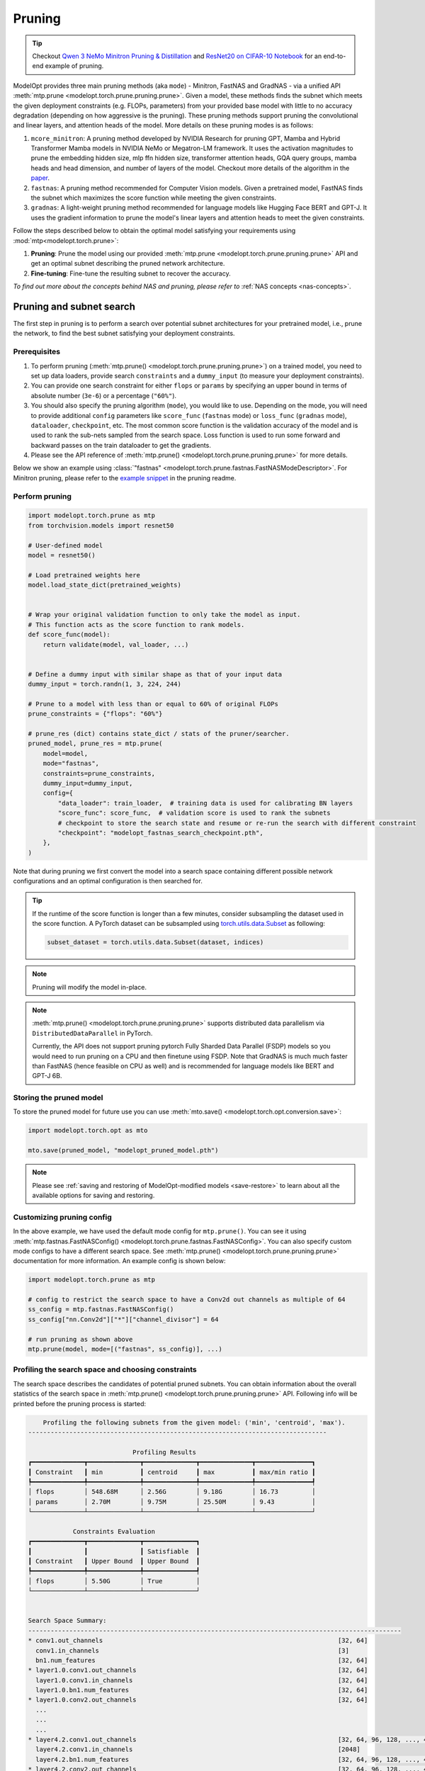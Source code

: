 =======
Pruning
=======

.. tip::

    Checkout `Qwen 3 NeMo Minitron Pruning & Distillation <https://github.com/NVIDIA-NeMo/NeMo/tree/main/tutorials/llm/qwen/pruning-distillation>`_ and
    `ResNet20 on CIFAR-10 Notebook <https://github.com/NVIDIA/TensorRT-Model-Optimizer/blob/main/examples/pruning/cifar_resnet.ipynb>`_
    for an end-to-end example of pruning.

ModelOpt provides three main pruning methods (aka ``mode``) - Minitron, FastNAS and GradNAS - via a unified API
:meth:`mtp.prune <modelopt.torch.prune.pruning.prune>`. Given a model,
these methods finds the subnet which meets the given deployment constraints (e.g. FLOPs, parameters)
from your provided base model with little to no accuracy degradation (depending on how aggressive is the pruning).
These pruning methods support pruning the convolutional and linear layers, and
attention heads of the model. More details on these pruning modes is as follows:

#.  ``mcore_minitron``: A pruning method developed by NVIDIA Research for pruning GPT, Mamba and Hybrid
    Transformer Mamba models in NVIDIA NeMo or Megatron-LM framework. It uses the activation magnitudes to prune
    the embedding hidden size, mlp ffn hidden size, transformer attention heads, GQA query groups,
    mamba heads and head dimension, and number of layers of the model.
    Checkout more details of the algorithm in the `paper <https://arxiv.org/abs/2408.11796>`_.
#.  ``fastnas``: A pruning method recommended for Computer Vision models. Given a pretrained model,
    FastNAS finds the subnet which maximizes the score function while meeting the given constraints.
#.  ``gradnas``: A light-weight pruning method recommended for language models like Hugging Face BERT and GPT-J.
    It uses the gradient information to prune the model's linear layers and attention heads to meet the given constraints.

Follow the steps described below to obtain the optimal model satisfying your
requirements using :mod:`mtp<modelopt.torch.prune>`:

#.  **Pruning**: Prune the model using our provided :meth:`mtp.prune <modelopt.torch.prune.pruning.prune>`
    API and get an optimal subnet describing the pruned network architecture.
#.  **Fine-tuning**: Fine-tune the resulting subnet to recover the accuracy.

*To find out more about the concepts behind NAS and pruning, please refer to*
:ref:`NAS concepts <nas-concepts>`.


.. _pruning_search:

Pruning and subnet search
=========================

The first step in pruning is to perform a search over potential subnet architectures for your pretrained model,
i.e., prune the network, to find the best subnet satisfying your deployment constraints.


Prerequisites
-------------

#. To perform pruning (:meth:`mtp.prune() <modelopt.torch.prune.pruning.prune>`) on a trained
   model, you need to set up data loaders, provide search ``constraints`` and a ``dummy_input`` (to measure
   your deployment constraints).
#. You can provide one search constraint for either ``flops`` or ``params`` by
   specifying an upper bound in terms of absolute number (``3e-6``) or a percentage (``"60%"``).
#. You should also specify the pruning algorithm (``mode``), you would like to use. Depending on the
   mode, you will need to provide additional ``config`` parameters like ``score_func`` (``fastnas`` mode)
   or ``loss_func`` (``gradnas`` mode), ``dataloader``, ``checkpoint``, etc. The most common score function
   is the validation accuracy of the model and is used to rank the sub-nets sampled from the search space.
   Loss function is used to run some forward and backward passes on the train dataloader to get the gradients.
#. Please see the API reference of :meth:`mtp.prune() <modelopt.torch.prune.pruning.prune>` for more details.

Below we show an example using :class:`"fastnas" <modelopt.torch.prune.fastnas.FastNASModeDescriptor>`.
For Minitron pruning, please refer to the `example snippet <https://github.com/NVIDIA/TensorRT-Model-Optimizer/tree/main/examples/pruning#getting-started>`_ in the pruning readme.

Perform pruning
---------------

.. code-block:: python

    import modelopt.torch.prune as mtp
    from torchvision.models import resnet50

    # User-defined model
    model = resnet50()

    # Load pretrained weights here
    model.load_state_dict(pretrained_weights)


    # Wrap your original validation function to only take the model as input.
    # This function acts as the score function to rank models.
    def score_func(model):
        return validate(model, val_loader, ...)


    # Define a dummy input with similar shape as that of your input data
    dummy_input = torch.randn(1, 3, 224, 244)

    # Prune to a model with less than or equal to 60% of original FLOPs
    prune_constraints = {"flops": "60%"}

    # prune_res (dict) contains state_dict / stats of the pruner/searcher.
    pruned_model, prune_res = mtp.prune(
        model=model,
        mode="fastnas",
        constraints=prune_constraints,
        dummy_input=dummy_input,
        config={
            "data_loader": train_loader,  # training data is used for calibrating BN layers
            "score_func": score_func,  # validation score is used to rank the subnets
            # checkpoint to store the search state and resume or re-run the search with different constraint
            "checkpoint": "modelopt_fastnas_search_checkpoint.pth",
        },
    )

Note that during pruning we first convert the model into a search space containing different
possible network configurations and an optimal configuration is then searched for.

.. tip::

    If the runtime of the score function is longer than a few minutes, consider subsampling the
    dataset used in the score function. A PyTorch dataset can be subsampled using
    `torch.utils.data.Subset <https://pytorch.org/docs/stable/data.html#torch.utils.data.Subset>`_
    as following:

    .. code-block:: python

        subset_dataset = torch.utils.data.Subset(dataset, indices)

.. note::

    Pruning will modify the model in-place.

.. note::

    :meth:`mtp.prune() <modelopt.torch.prune.pruning.prune>` supports distributed data parallelism
    via ``DistributedDataParallel`` in PyTorch.

    Currently, the API does not support pruning pytorch Fully Sharded Data Parallel (FSDP) models
    so you would need to run pruning on a CPU and then finetune using FSDP. Note that GradNAS is
    much much faster than FastNAS (hence feasible on CPU as well) and is recommended for
    language models like BERT and GPT-J 6B.


Storing the pruned model
------------------------

To store the pruned model for future use you can use
:meth:`mto.save() <modelopt.torch.opt.conversion.save>`:

.. code-block:: python

    import modelopt.torch.opt as mto

    mto.save(pruned_model, "modelopt_pruned_model.pth")

.. note::

    Please see :ref:`saving and restoring of ModelOpt-modified models <save-restore>` to learn
    about all the available options for saving and restoring.


Customizing pruning config
--------------------------

In the above example, we have used the default mode config for ``mtp.prune()``. You can see it using
:meth:`mtp.fastnas.FastNASConfig() <modelopt.torch.prune.fastnas.FastNASConfig>`.
You can also specify custom mode configs to have a different search space. See
:meth:`mtp.prune() <modelopt.torch.prune.pruning.prune>` documentation for more information. An
example config is shown below:

.. code-block:: python

    import modelopt.torch.prune as mtp

    # config to restrict the search space to have a Conv2d out channels as multiple of 64
    ss_config = mtp.fastnas.FastNASConfig()
    ss_config["nn.Conv2d"]["*"]["channel_divisor"] = 64

    # run pruning as shown above
    mtp.prune(model, mode=[("fastnas", ss_config)], ...)


.. _fastnas_profile:

Profiling the search space and choosing constraints
---------------------------------------------------

The search space describes the candidates of potential pruned subnets. You can obtain information
about the overall statistics of the search space in :meth:`mtp.prune() <modelopt.torch.prune.pruning.prune>` API.
Following info will be printed before the pruning process is started:

.. code-block:: none

        Profiling the following subnets from the given model: ('min', 'centroid', 'max').
    --------------------------------------------------------------------------------

                                Profiling Results
    ┏━━━━━━━━━━━━━━┳━━━━━━━━━━━━━━┳━━━━━━━━━━━━━━┳━━━━━━━━━━━━━━┳━━━━━━━━━━━━━━━┓
    ┃ Constraint   ┃ min          ┃ centroid     ┃ max          ┃ max/min ratio ┃
    ┡━━━━━━━━━━━━━━╇━━━━━━━━━━━━━━╇━━━━━━━━━━━━━━╇━━━━━━━━━━━━━━╇━━━━━━━━━━━━━━━┩
    │ flops        │ 548.68M      │ 2.56G        │ 9.18G        │ 16.73         │
    │ params       │ 2.70M        │ 9.75M        │ 25.50M       │ 9.43          │
    └──────────────┴──────────────┴──────────────┴──────────────┴───────────────┘

                Constraints Evaluation
    ┏━━━━━━━━━━━━━━┳━━━━━━━━━━━━━━┳━━━━━━━━━━━━━━┓
    ┃              ┃              ┃ Satisfiable  ┃
    ┃ Constraint   ┃ Upper Bound  ┃ Upper Bound  ┃
    ┡━━━━━━━━━━━━━━╇━━━━━━━━━━━━━━╇━━━━━━━━━━━━━━┩
    │ flops        │ 5.50G        │ True         │
    └──────────────┴──────────────┴──────────────┘


    Search Space Summary:
    ----------------------------------------------------------------------------------------------------
    * conv1.out_channels                                                               [32, 64]
      conv1.in_channels                                                                [3]
      bn1.num_features                                                                 [32, 64]
    * layer1.0.conv1.out_channels                                                      [32, 64]
      layer1.0.conv1.in_channels                                                       [32, 64]
      layer1.0.bn1.num_features                                                        [32, 64]
    * layer1.0.conv2.out_channels                                                      [32, 64]
      ...
      ...
      ...
    * layer4.2.conv1.out_channels                                                      [32, 64, 96, 128, ..., 416, 448, 480, 512]
      layer4.2.conv1.in_channels                                                       [2048]
      layer4.2.bn1.num_features                                                        [32, 64, 96, 128, ..., 416, 448, 480, 512]
    * layer4.2.conv2.out_channels                                                      [32, 64, 96, 128, ..., 416, 448, 480, 512]
      layer4.2.conv2.in_channels                                                       [32, 64, 96, 128, ..., 416, 448, 480, 512]
      layer4.2.bn2.num_features                                                        [32, 64, 96, 128, ..., 416, 448, 480, 512]
      layer4.2.conv3.out_channels                                                      [2048]
      layer4.2.conv3.in_channels                                                       [32, 64, 96, 128, ..., 416, 448, 480, 512]
    ----------------------------------------------------------------------------------------------------
    Number of configurable hparams: 36
    Total size of the search space: 2.48e+28
    Note: all constraints can be satisfied within the search space!

The profiling results will help you understand the search space and come up with a potential search
constraint that you can iterate on.

.. tip::

    Generally a search space with max/min ratio above 3 is a good search space with many layers prunable.
    The higher the max/min ratio, the more prunable the model is (potentially making FastNAS slower but better).

    A good starting point for your search constraints is the centroid of the search space. If you are using flops/params
    constraints, we highly recommend you first obtain a pruned model and measure its latency on your target deployment
    before you finetune the pruned model. Depending on the latency, you can adjust the constraints accordingly.
    Once you have a model that is within your latency constraints, you can fine-tune it to recover the accuracy.
    If you are unable to recover the accuracy (perhaps because of too aggressive pruning), you can try increasing
    the constraints and repeat the process.

.. note::

    If the constraint cannot be satisfied within the search space, the pruning will be interrupted
    and an error will be raised.

.. _pruning_fine_tuning:


Fine-tuning
===========

The final step of architecture search is to fine-tune the pruned model on your dataset. This way
you can ensure to obtain the best possible performance for your pruned model.

Prerequisites
-------------

#. To perform fine-tuning you need a pruned subnet as explained in the previous section.

#. You can reuse your existing training pipeline. We recommend running fine-tuning with your
   original training schedule:

   * 1x training epochs (or 1x downstream task fine-tuning),
   * same or smaller (0.5x-1x) learning rate.

Load the pruned model
---------------------

You can simply restore your pruned model (weights and architecture) using
:meth:`mto.restore() <modelopt.torch.opt.conversion.restore>`:

.. code-block:: python

    import modelopt.torch.opt as mto
    from torchvision.models import resnet50

    # Build original model
    model = resnet50()

    # Restore the pruned architecture and weights
    pruned_model = mto.restore(model, "modelopt_pruned_model.pth")

Run fine-tuning
---------------

Now, please go ahead and fine-tune the pruned subnet using your standard training pipeline with
the pre-configured hyperparameters. A usually good fine-tuning schedule is
to repeat the pre-training schedule with 0.5x-1x initial learning rate.

Do not forget to save the model using :meth:`mto.save() <modelopt.torch.opt.conversion.save>`.

.. code-block:: python

    train(pruned_model)

    mto.save(pruned_model, "modelopt_pruned_finetuned_model.pth")


Deploy
------
The pruned and finetuned model is now ready for downstream tasks like deployment. The model you
have in hand now should be the best neural network meeting your deployment-aware search constraint.

.. code-block:: python

    import modelopt.torch.opt as mto
    from torchvision.models import resnet50

    # Build original model
    model = resnet50()

    model = mto.restore(model, "modelopt_pruned_finetuned_model.pth")

    # Continue with downstream tasks like deployment (e.g. TensorRT or TensorRT-LLM)
    ...


.. _pruning-concepts:

Pruning Concepts
================

Pruning is the process of removing redundant components from a neural network for a given task.
Conceptually, pruning is similar to NAS, but has less computational overhead compared to NAS at the
cost of potentially finding a less optimal architecture compared to NAS. Most APIs are based on the
corresponding NAS APIs but are adapted to reflect the simpler workflow.

Specifically, for pruning we do not specifically train the search space and all its subnets.
Instead, a pre-trained checkpoint is used to approximate the search space. Therefore, we can skip
the (potentially expensive) search space training step and directly
:ref:`search <search-space-search-selection>` for a subnet architecture before fine-tuning the
resulting subnet.

.. note::

    If you want to learn more about the concept behind NAS and pruning, take a look at
    :ref:`nas-concepts` including a more detailed comparison between NAS and pruning.
